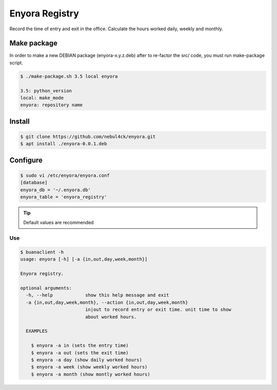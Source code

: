 Enyora Registry
###############

Record the time of entry and exit in the office. Calculate the hours worked daily, weekly and monthly.


Make package
************

In order to make a new DEBIAN package (enyora-x.y.z.deb) after to re-factor the src/ code, you must run make-package script.

.. code:: console

  $ ./make-package.sh 3.5 local enyora

  3.5: python_version
  local: make_mode
  enyora: repository name
..

Install
*******

.. code:: console

  $ git clone https://github.com/nebul4ck/enyora.git
  $ apt install ./enyora-0.0.1.deb
..


Configure
*********

.. code:: console

  $ sudo vi /etc/enyora/enyora.conf
  [database]
  enyora_db = '~/.enyora.db'
  enyora_table = 'enyora_registry'
..

.. tip::

  Default values are recommended
..

Use
===

.. code:: console

  $ buanaclient -h
  usage: enyora [-h] [-a {in,out,day,week,month}]

  Enyora registry.

  optional arguments:
    -h, --help            show this help message and exit
    -a {in,out,day,week,month}, --action {in,out,day,week,month}
                          in|out to record entry or exit time. unit time to show
                          about worked hours.

    EXAMPLES
    
      $ enyora -a in (sets the entry time)
      $ enyora -a out (sets the exit time)
      $ enyora -a day (show daily worked hours)
      $ enyora -a week (show weekly worked hours)
      $ enyora -a month (show montly worked hours)
..